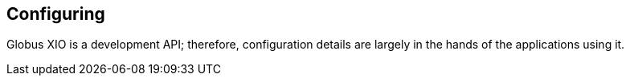 
[[xio-configuring]]
== Configuring ==


--
Globus XIO is a development API; therefore, configuration details are
largely in the hands of the applications using it.


--
